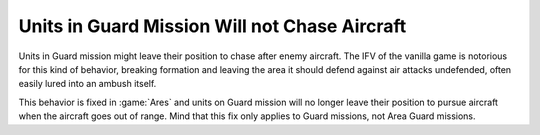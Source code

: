 .. index:: Behavior; Anti-air units like IFVs will not chase aircraft in Guard

==============================================
Units in Guard Mission Will not Chase Aircraft
==============================================

Units in Guard mission might leave their position to chase after enemy aircraft.
The IFV of the vanilla game is notorious for this kind of behavior, breaking
formation and leaving the area it should defend against air attacks undefended,
often easily lured into an ambush itself.

This behavior is fixed in :game:`Ares` and units on Guard mission will no longer
leave their position to pursue aircraft when the aircraft goes out of range.
Mind that this fix only applies to Guard missions, not Area Guard missions.

.. versionadded:: 3.0
